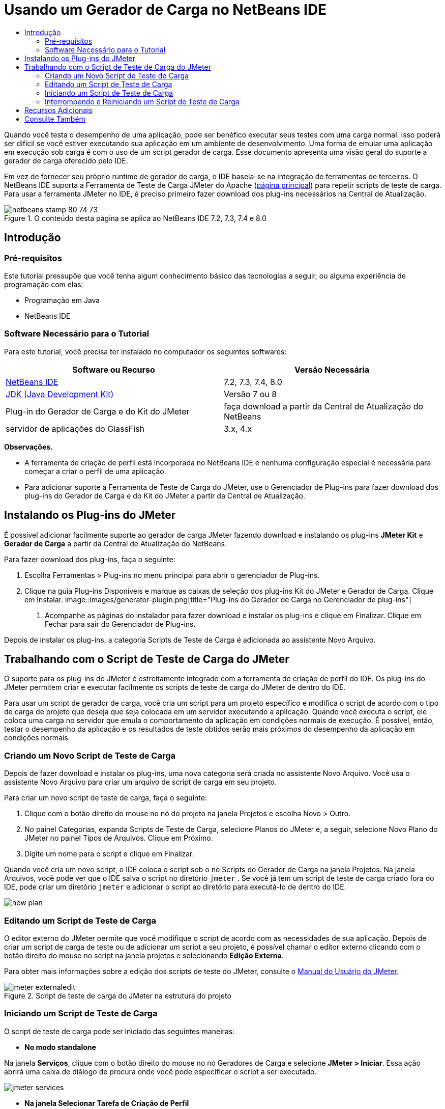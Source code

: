 // 
//     Licensed to the Apache Software Foundation (ASF) under one
//     or more contributor license agreements.  See the NOTICE file
//     distributed with this work for additional information
//     regarding copyright ownership.  The ASF licenses this file
//     to you under the Apache License, Version 2.0 (the
//     "License"); you may not use this file except in compliance
//     with the License.  You may obtain a copy of the License at
// 
//       http://www.apache.org/licenses/LICENSE-2.0
// 
//     Unless required by applicable law or agreed to in writing,
//     software distributed under the License is distributed on an
//     "AS IS" BASIS, WITHOUT WARRANTIES OR CONDITIONS OF ANY
//     KIND, either express or implied.  See the License for the
//     specific language governing permissions and limitations
//     under the License.
//


= Usando um Gerador de Carga no NetBeans IDE
:jbake-type: tutorial
:jbake-tags: tutorials 
:jbake-status: published
:icons: font
:syntax: true
:source-highlighter: pygments
:toc: left
:toc-title:
:description: Using a Load Generator in NetBeans IDE
:keywords: Using a Load Generator in NetBeans IDE


Quando você testa o desempenho de uma aplicação, pode ser benéfico executar seus testes com uma carga normal. Isso poderá ser difícil se você estiver executando sua aplicação em um ambiente de desenvolvimento. Uma forma de emular uma aplicação em execução sob carga é com o uso de um script gerador de carga. Esse documento apresenta uma visão geral do suporte a gerador de carga oferecido pelo IDE.

Em vez de fornecer seu próprio runtime de gerador de carga, o IDE baseia-se na integração de ferramentas de terceiros. O NetBeans IDE suporta a Ferramenta de Teste de Carga JMeter do Apache (link:http://jakarta.apache.org/jmeter[+página principal+]) para repetir scripts de teste de carga. Para usar a ferramenta JMeter no IDE, é preciso primeiro fazer download dos plug-ins necessários na Central de Atualização.



image::images/netbeans-stamp-80-74-73.png[title="O conteúdo desta página se aplica ao NetBeans IDE 7.2, 7.3, 7.4 e 8.0"]



== Introdução


=== Pré-requisitos

Este tutorial pressupõe que você tenha algum conhecimento básico das tecnologias a seguir, ou alguma experiência de programação com elas:

* Programação em Java
* NetBeans IDE


=== Software Necessário para o Tutorial

Para este tutorial, você precisa ter instalado no computador os seguintes softwares:

|===
|Software ou Recurso |Versão Necessária 

|link:https://netbeans.org/downloads/index.html[+NetBeans IDE+] |7.2, 7.3, 7.4, 8.0 

|link:http://www.oracle.com/technetwork/java/javase/downloads/index.html[+JDK (Java Development Kit)+] |Versão 7 ou 8 

|Plug-in do Gerador de Carga e do Kit do JMeter |faça download a partir da Central de Atualização do NetBeans 

|servidor de aplicações do GlassFish |3.x, 4.x 
|===

*Observações.*

* A ferramenta de criação de perfil está incorporada no NetBeans IDE e nenhuma configuração especial é necessária para começar a criar o perfil de uma aplicação.
* Para adicionar suporte à Ferramenta de Teste de Carga do JMeter, use o Gerenciador de Plug-ins para fazer download dos plug-ins do Gerador de Carga e do Kit do JMeter a partir da Central de Atualização.


== Instalando os Plug-ins do JMeter

É possível adicionar facilmente suporte ao gerador de carga JMeter fazendo download e instalando os plug-ins *JMeter Kit* e *Gerador de Carga* a partir da Central de Atualização do NetBeans.

Para fazer download dos plug-ins, faça o seguinte:

1. Escolha Ferramentas > Plug-ins no menu principal para abrir o gerenciador de Plug-ins.
2. Clique na guia Plug-ins Disponíveis e marque as caixas de seleção dos plug-ins Kit do JMeter e Gerador de Carga. Clique em Instalar.
image::images/generator-plugin.png[title="Plug-ins do Gerador de Carga no Gerenciador de plug-ins"]


. Acompanhe as páginas do instalador para fazer download e instalar os plug-ins e clique em Finalizar. Clique em Fechar para sair do Gerenciador de Plug-ins.

Depois de instalar os plug-ins, a categoria Scripts de Teste de Carga é adicionada ao assistente Novo Arquivo.


== Trabalhando com o Script de Teste de Carga do JMeter

O suporte para os plug-ins do JMeter é estreitamente integrado com a ferramenta de criação de perfil do IDE. Os plug-ins do JMeter permitem criar e executar facilmente os scripts de teste de carga do JMeter de dentro do IDE.

Para usar um script de gerador de carga, você cria um script para um projeto específico e modifica o script de acordo com o tipo de carga de projeto que deseja que seja colocada em um servidor executando a aplicação. Quando você executa o script, ele coloca uma carga no servidor que emula o comportamento da aplicação em condições normais de execução. É possível, então, testar o desempenho da aplicação e os resultados de teste obtidos serão mais próximos do desempenho da aplicação em condições normais.


=== Criando um Novo Script de Teste de Carga

Depois de fazer download e instalar os plug-ins, uma nova categoria será criada no assistente Novo Arquivo. Você usa o assistente Novo Arquivo para criar um arquivo de script de carga em seu projeto.

Para criar um novo script de teste de carga, faça o seguinte:

1. Clique com o botão direito do mouse no nó do projeto na janela Projetos e escolha Novo > Outro.
2. No painel Categorias, expanda Scripts de Teste de Carga, selecione Planos do JMeter e, a seguir, selecione Novo Plano do JMeter no painel Tipos de Arquivos. Clique em Próximo.
3. Digite um nome para o script e clique em Finalizar.

Quando você cria um novo script, o IDE coloca o script sob o nó Scripts do Gerador de Carga na janela Projetos. Na janela Arquivos, você pode ver que o IDE salva o script no diretório  ``jmeter`` . Se você já tem um script de teste de carga criado fora do IDE, pode criar um diretório  ``jmeter``  e adicionar o script ao diretório para executá-lo de dentro do IDE.

image::images/new-plan.png[] 


=== Editando um Script de Teste de Carga

O editor externo do JMeter permite que você modifique o script de acordo com as necessidades de sua aplicação. Depois de criar um script de carga de teste ou de adicionar um script a seu projeto, é possível chamar o editor externo clicando com o botão direito do mouse no script na janela projetos e selecionando *Edição Externa*.

Para obter mais informações sobre a edição dos scripts de teste do JMeter, consulte o link:http://jakarta.apache.org/jmeter/usermanual/index.html[+Manual do Usuário do JMeter+].

image::images/jmeter-externaledit.png[title="Script de teste de carga do JMeter na estrutura do projeto"] 


=== Iniciando um Script de Teste de Carga

O script de teste de carga pode ser iniciado das seguintes maneiras:

* *No modo standalone*

Na janela *Serviços*, clique com o botão direito do mouse no nó Geradores de Carga e selecione *JMeter > Iniciar*. Essa ação abrirá uma caixa de diálogo de procura onde você pode especificar o script a ser executado.

image::images/jmeter-services.png[]
* *Na janela Selecionar Tarefa de Criação de Perfil*

Quando você cria o perfil de uma aplicação web, você pode especificar um script de teste de carga a ser executado na janela Selecionar Tarefa de Criação de Perfil. O script selecionado será iniciado logo antes de a janela do browser ser aberta.

image::images/jmeter-profilewindow72.png[]


=== Interrompendo e Reiniciando um Script de Teste de Carga

Você pode interromper e reiniciar um script de teste de carga da *janela de Saída* ou a *janela Serviços*.

Uma guia JMeter é aberta na *janela de Saída* após o script ser carregado. A janela exibe o estado atual do gerador de carga. Na margem esquerda da janela de Saída, estão os controles para iniciar, parar ou reiniciar o script.

image::images/jmeter-output.png[title="Janela de saída mostrando o status do Gerador de Carga"]

O status atual do gerador de carga também é exibido na *janela Serviços*. É possível interromper e reiniciar um script selecionando um nó sob o nó JMeter e selecionando um item no menu pop-up.

image::images/jmeter-services2.png[title="Janela Serviços mostrando o status do Gerador de Carga"]




== Recursos Adicionais

Esta visão geral básica mostra como usar um script de teste de carga do JMeter dentro do IDE. Para obter informações sobre o desenvolvimento de um script de teste de carga para sua aplicação, consulte os seguintes recursos:

* link:http://jakarta.apache.org/jmeter[+Ferramenta de Teste de Carga do Apache do JMeter+]
* link:http://jakarta.apache.org/jmeter/usermanual/index.html[+Manual do Usuário do JMeter+]
link:/about/contact_form.html?to=3&subject=Feedback:%20Using%20a%20Load%20Generator[+Enviar Feedback neste Tutorial+]



== Consulte Também

* link:../web/quickstart-webapps.html[+Introdução ao Desenvolvimento de Aplicações Web+]
* link:profiler-intro.html[+Introdução à Criação de Perfil de Aplicações Java+]
* link:../../trails/java-ee.html[+Trilha de Aprendizado do Java EE e Java Web+]
